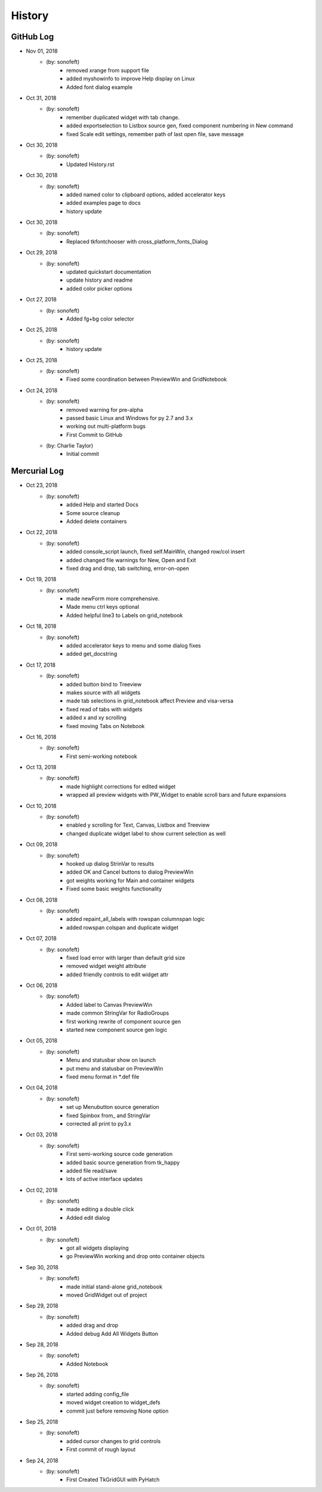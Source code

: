 .. 2018-11-01 sonofeft 21951a12029fa7ac753b45552886f8aea75f1666
   Maintain spacing of "History" and "GitHub Log" titles

History
=======

GitHub Log
----------


* Nov 01, 2018
    - (by: sonofeft) 
        - removed xrange from support file
        - added myshowinfo to improve Help display on Linux
        - Added font dialog example
* Oct 31, 2018
    - (by: sonofeft) 
        - remember duplicated widget with tab change.
        - added exportselection to Listbox source gen, fixed component numbering in New command
        - fixed Scale edit settings, remember path of last open file, save message
* Oct 30, 2018
    - (by: sonofeft) 
        - Updated History.rst

* Oct 30, 2018
    - (by: sonofeft) 
        - added named color to clipboard options, added accelerator keys
        - added examples page to docs
        - history update

* Oct 30, 2018
    - (by: sonofeft) 
        - Replaced tkfontchooser with cross_platform_fonts_Dialog
* Oct 29, 2018
    - (by: sonofeft) 
        - updated quickstart documentation
        - update history and readme
        - added color picker options

* Oct 27, 2018
    - (by: sonofeft) 
        - Added fg+bg color selector
* Oct 25, 2018
    - (by: sonofeft) 
        - history update

* Oct 25, 2018
    - (by: sonofeft) 
        - Fixed some coordination between PreviewWin and GridNotebook
* Oct 24, 2018
    - (by: sonofeft) 
        - removed warning for pre-alpha
        - passed basic Linux and Windows for py 2.7 and 3.x
        - working out multi-platform bugs
        - First Commit to GitHub
    - (by: Charlie Taylor) 
        - Initial commit

Mercurial Log
-------------


* Oct 23, 2018
    - (by: sonofeft)
        - added Help and started Docs
        - Some source cleanup
        - Added delete containers
        
* Oct 22, 2018
    - (by: sonofeft)
        - added console_script launch, fixed self.MainWin, changed row/col insert
        - added changed file warnings for New, Open and Exit
        - fixed drag and drop, tab switching, error-on-open

* Oct 19, 2018
    - (by: sonofeft)
        - made newForm more comprehensive.
        - Made menu ctrl keys optional
        - Added helpful line3 to Labels on grid_notebook

* Oct 18, 2018
    - (by: sonofeft)
        - added accelerator keys to menu and some dialog fixes
        - added get_docstring

* Oct 17, 2018
    - (by: sonofeft)
        - added button bind to Treeview
        - makes source with all widgets
        - made tab selections in grid_notebook affect Preview and visa-versa
        - fixed read of tabs with widgets
        - added x and xy scrolling
        - fixed moving Tabs on Notebook

* Oct 16, 2018
    - (by: sonofeft)
        - First semi-working notebook

* Oct 13, 2018
    - (by: sonofeft)
        - made highlight corrections for edited widget
        - wrapped all preview widgets with PW_Widget to enable scroll bars and future expansions

* Oct 10, 2018
    - (by: sonofeft)
        - enabled y scrolling for Text, Canvas, Listbox and Treeview
        - changed duplicate widget label to show current selection as well

* Oct 09, 2018
    - (by: sonofeft)
        - hooked up dialog StrinVar to results
        - added OK and Cancel buttons to dialog PreviewWin
        - got weights working for Main and container widgets
        - Fixed some basic weights functionality

* Oct 08, 2018
    - (by: sonofeft)
        - added repaint_all_labels with rowspan columnspan logic
        - added rowspan colspan and duplicate widget

* Oct 07, 2018
    - (by: sonofeft)
        - fixed load error with larger than default grid size
        - removed widget weight attribute
        - added friendly controls to edit widget attr

* Oct 06, 2018
    - (by: sonofeft)
        - Added label to Canvas PreviewWin
        - made common StringVar for RadioGroups
        - first working rewrite of component source gen
        - started new component source gen logic

* Oct 05, 2018
    - (by: sonofeft)
        - Menu and statusbar show on launch
        - put menu and statusbar on PreviewWin
        - fixed menu format in \*.def file

* Oct 04, 2018
    - (by: sonofeft)
        - set up Menubutton source generation
        - fixed Spinbox from\_ and StringVar
        - corrected all print to py3.x

* Oct 03, 2018
    - (by: sonofeft)
        - First semi-working source code generation
        - added basic source generation from tk_happy
        - added file read/save
        - lots of active interface updates

* Oct 02, 2018
    - (by: sonofeft)
        - made editing a double click
        - Added edit dialog

* Oct 01, 2018
    - (by: sonofeft)
        - got all widgets displaying
        - go PreviewWin working and drop onto container objects

* Sep 30, 2018
    - (by: sonofeft)
        - made initial stand-alone grid_notebook
        - moved GridWidget out of project

* Sep 29, 2018
    - (by: sonofeft)
        - added drag and drop
        - Added debug Add All Widgets Button

* Sep 28, 2018
    - (by: sonofeft)
        - Added Notebook

* Sep 26, 2018
    - (by: sonofeft)
        - started adding config_file
        - moved widget creation to widget_defs
        - commit just before removing None option

* Sep 25, 2018
    - (by: sonofeft)
        - added cursor changes to grid controls
        - First commit of rough layout

* Sep 24, 2018
    - (by: sonofeft)
        - First Created TkGridGUI with PyHatch